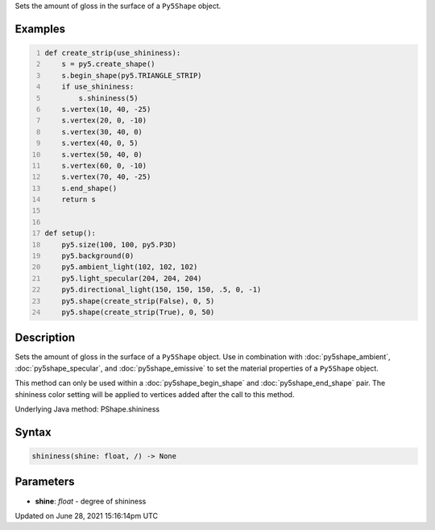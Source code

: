 .. title: Py5Shape.shininess()
.. slug: py5shape_shininess
.. date: 2021-06-28 15:16:14 UTC+00:00
.. tags:
.. category:
.. link:
.. description: py5 Py5Shape.shininess() documentation
.. type: text

Sets the amount of gloss in the surface of a ``Py5Shape`` object.

Examples
========

.. raw:: html

    <div class="example-table">

.. raw:: html

    <div class="example-row"><div class="example-cell-image">

.. image:: /images/reference/Py5Shape_shininess_0.png
    :alt: example picture for shininess()

.. raw:: html

    </div><div class="example-cell-code">

.. code:: python
    :number-lines:

    def create_strip(use_shininess):
        s = py5.create_shape()
        s.begin_shape(py5.TRIANGLE_STRIP)
        if use_shininess:
            s.shininess(5)
        s.vertex(10, 40, -25)
        s.vertex(20, 0, -10)
        s.vertex(30, 40, 0)
        s.vertex(40, 0, 5)
        s.vertex(50, 40, 0)
        s.vertex(60, 0, -10)
        s.vertex(70, 40, -25)
        s.end_shape()
        return s


    def setup():
        py5.size(100, 100, py5.P3D)
        py5.background(0)
        py5.ambient_light(102, 102, 102)
        py5.light_specular(204, 204, 204)
        py5.directional_light(150, 150, 150, .5, 0, -1)
        py5.shape(create_strip(False), 0, 5)
        py5.shape(create_strip(True), 0, 50)

.. raw:: html

    </div></div>

.. raw:: html

    </div>

Description
===========

Sets the amount of gloss in the surface of a ``Py5Shape`` object. Use in combination with :doc:`py5shape_ambient`, :doc:`py5shape_specular`, and :doc:`py5shape_emissive` to set the material properties of a ``Py5Shape`` object.

This method can only be used within a :doc:`py5shape_begin_shape` and :doc:`py5shape_end_shape` pair. The shininess color setting will be applied to vertices added after the call to this method.

Underlying Java method: PShape.shininess

Syntax
======

.. code:: python

    shininess(shine: float, /) -> None

Parameters
==========

* **shine**: `float` - degree of shininess


Updated on June 28, 2021 15:16:14pm UTC

